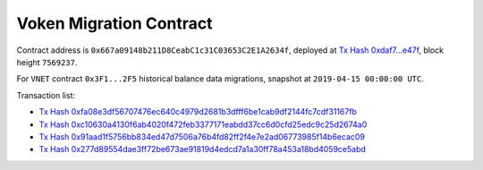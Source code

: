 .. _voken_migration:

Voken Migration Contract
========================

Contract address is ``0x667a09148b211D8CeabC1c31C03653C2E1A2634f``,
deployed at `Tx Hash 0xdaf7...e47f`_,
block height ``7569237``.

.. _Tx Hash 0xdaf7...e47f: https://etherscan.io/tx/0xdaf79e473867052737ac4eeb145e85ed9ae2311c1f1535c21a9e657c05e2e47f

For ``VNET`` contract ``0x3F1...2F5`` historical balance data migrations,
snapshot at ``2019-04-15 00:00:00 UTC``.

Transaction list:

- `Tx Hash 0xfa08e3df56707476ec640c4979d2681b3dfff6be1cab9df2144fc7cdf31167fb`_
- `Tx Hash 0xc10630a4130f6ab4020f472feb3377171eabdd37cc6d0cfd25edc9c25d2674a0`_
- `Tx Hash 0x91aad1f5756bb834ed47d7506a76b4fd82ff2f4e7e2ad06773985f14b6ecac09`_
- `Tx Hash 0x277d89554dae3ff72be673ae91819d4edcd7a1a30ff78a453a18bd4059ce5abd`_


.. _Tx Hash 0xfa08e3df56707476ec640c4979d2681b3dfff6be1cab9df2144fc7cdf31167fb: https://etherscan.io/tx/0xfa08e3df56707476ec640c4979d2681b3dfff6be1cab9df2144fc7cdf31167fb
.. _Tx Hash 0xc10630a4130f6ab4020f472feb3377171eabdd37cc6d0cfd25edc9c25d2674a0: https://etherscan.io/tx/0xc10630a4130f6ab4020f472feb3377171eabdd37cc6d0cfd25edc9c25d2674a0
.. _Tx Hash 0x91aad1f5756bb834ed47d7506a76b4fd82ff2f4e7e2ad06773985f14b6ecac09: https://etherscan.io/tx/0x91aad1f5756bb834ed47d7506a76b4fd82ff2f4e7e2ad06773985f14b6ecac09
.. _Tx Hash 0x277d89554dae3ff72be673ae91819d4edcd7a1a30ff78a453a18bd4059ce5abd: https://etherscan.io/tx/0x277d89554dae3ff72be673ae91819d4edcd7a1a30ff78a453a18bd4059ce5abd


